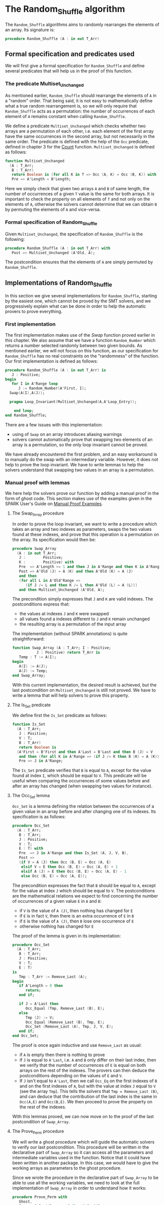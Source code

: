 # Created 2018-09-25 Tue 10:57
#+OPTIONS: author:nil title:nil toc:nil
#+EXPORT_FILE_NAME: ../../../mutating/Random_Shuffle.org

* The Random_Shuffle algorithm

The ~Random_Shuffle~ algorithms aims to randomly rearranges the
elements of an array. Its signature is:

#+BEGIN_SRC ada
  procedure Random_Shuffle (A : in out T_Arr)
#+END_SRC

** Formal specification and predicates used

We will first give a formal specification for ~Random_Shuffle~ and
define several predicates that will help us in the proof of this
function.

*** The predicate Multiset_Unchanged

As mentioned earlier, ~Random_Shuffle~ should rearrange the
elements of ~A~ in a "random" order. That being said, it is not
easy to mathematically define what a true random rearrangement
is, so we will only require that ~Random_Shuffle~ acts as a
permutation: the number of occurrences of each element of ~A~
remains constant when calling ~Random_Shuffle~.

We define a predicate ~Multiset_Unchanged~ which checks whether
two arrays are a permutation of each other, i.e. each element of
the first array have the same occurrences in the second array,
but not necessarily in the same order. The predicate is defined
with the help of the ~Occ~ predicate, defined in chapter 3 for
the [[file:../non-mutating/Count.org][Count]] function. ~Multiset_Unchanged~ is defined as follows:

#+BEGIN_SRC ada
  function Multiset_Unchanged
    (A : T_Arr;
     B : T_Arr)
     return Boolean is (for all K in T => Occ (A, K) = Occ (B, K)) with
     Pre => A'Length = B'Length;
#+END_SRC

Here we simply check that given two arrays ~A~ and ~B~ of same
length, the number of occurrences of a given ~T~ value is the
same for both arrays. It is important to check the property on
all elements of ~T~ and not only on the elements of ~A~,
otherwise the solvers cannot determine that we can obtain ~B~ by
permuting the elements of ~A~ and vice-versa.

*** Formal specification of Random_Shuffle

Given ~Multiset_Unchanged~, the specification of ~Random_Shuffle~
is the following:

#+BEGIN_SRC ada
  procedure Random_Shuffle (A : in out T_Arr) with
     Post => Multiset_Unchanged (A'Old, A);
#+END_SRC

The postcondition ensures that the elements of ~A~ are simply
permuted by ~Random_Shuffle~.

** Implementations of Random_Shuffle

In this section we give several implementations for
~Random_Shuffle~, starting by the easiest one, which cannot be
proved by the SMT solvers, and we progressively explain what can
be done in order to help the automatic provers to prove
everything.

*** First implementation

The first implementation makes use of the [[Swap.Org][Swap]] function proved
earlier in this chapter. We also assume that we have a function
~Random_Number~ which returns a number selected randomly between
two given bounds. As mentioned earlier, we will not focus on this
function, as our specification for ~Random_Shuffle~ has no real
constraints on the "randomness" of the function. Our first
implementation is defined as follows:

#+BEGIN_SRC ada
  procedure Random_Shuffle (A : in out T_Arr) is
     J : Positive;
  begin
     for I in A'Range loop
        J := Random_Number(A'First, I);
  	Swap(A(I),A(J));

  	pragma Loop_Invariant(Multiset_Unchanged(A,A'Loop_Entry));

      end loop;
  end Random_Shuffle;
#+END_SRC

There are a few issues with this implementation:
- using of ~Swap~ on an array introduces aliasing warnings
- solvers cannot automatically prove that swapping two elements
  of an array is a permutation, so the only loop invariant cannot
  be proved.

We have already encountered the first problem, and an easy
workaround is to manually do the swap with an intermediary
variable. However, it does not help to prove the loop
invariant. We have to write lemmas to help the solvers understand
that swapping two values in an array is a permutation.

*** Manual proof with lemmas

We here help the solvers prove our function by adding a manual
proof in the form of ghost code. This section makes use of the
examples given in the SPARK User's Guide on [[http://docs.adacore.com/spark2014-docs/html/ug/gnatprove_by_example/manual_proof.html#manual-proof-using-user-lemmas][Manual Proof
Examples]].

**** The Swap_Array procedure

In order to prove the loop invariant, we want to write a
procedure which takes an array and two indexes as parameters,
swaps the two values found at these indexes, and prove that this
operation is a permutation on the array. Its specification would
then be:

#+BEGIN_SRC ada
  procedure Swap_Array
    (A : in out T_Arr;
     J :        Positive;
     K :        Positive) with
     Pre  => A'Length >= 1 and then J in A'Range and then K in A'Range,
     Post => A'Old (J) = A (K) and then A'Old (K) = A (J)
     and then
     (for all L in A'Old'Range =>
        (if J /= L and then K /= L then A'Old (L) = A (L)))
     and then Multiset_Unchanged (A'Old, A);
#+END_SRC

The precondition simply expresses that ~J~ and ~K~ are valid
indexes. The postconditions express that:
- the values at indexes ~J~ and ~K~ were swapped
- all values found a indexes different to ~J~ and ~K~ remain
  unchanged
- the resulting array is a permutation of the input array

The implementation (without SPARK annotations) is quite straightforward:

#+BEGIN_SRC ada
  function Swap_Array (A : T_Arr; I : Positive;
  		     J : Positive) return T_Arr is
     Temp : T := A(I);
  begin
     A(I) := A(J);
     A(J) := Temp;
  end Swap_Array;
#+END_SRC

With this current implementation, the desired result is
achieved, but the last postcondition on ~Multiset_Unchanged~ is
still not proved. We have to write a lemma that will help
solvers to prove this property.

**** The Is_Set predicate

We define first the ~Is_Set~ predicate as follows:

#+BEGIN_SRC ada
  function Is_Set
    (A : T_Arr;
     J : Positive;
     V : T;
     B : T_Arr)
     return Boolean is
    (A'First = B'First and then A'Last = B'Last and then B (J) = V
     and then (for all K in A'Range => (if J /= K then B (K) = A (K)))) with
     Pre => J in A'Range;
#+END_SRC

The ~Is_Set~ predicate verifies that ~B~ is equal to ~A~, except
for the value found at index ~I~, which should be equal to
~V~. This predicate will be useful when comparing the
occurrences of some values before and after an array has changed
(when swapping two values for instance).

**** The Occ_Set lemma

~Occ_Set~ is a lemma defining the relation between the
occurrences of a given value in an array before and after
changing one of its indexes. Its specification is as follows:

#+BEGIN_SRC ada
  procedure Occ_Set
    (A : T_Arr;
     B : T_Arr;
     J : Positive;
     V : T;
     E : T) with
     Pre  => J in A'Range and then Is_Set (A, J, V, B),
     Post =>
     (if V = A (J) then Occ (B, E) = Occ (A, E)
      elsif V = E then Occ (B, E) = Occ (A, E) + 1
      elsif A (J) = E then Occ (B, E) = Occ (A, E) - 1
      else Occ (B, E) = Occ (A, E));
#+END_SRC

The precondition expresses the fact that ~B~ should be equal to
~A~, except for the value at index ~J~ which should be equal to
~V~. The postconditions are the mathematical relations we expect
to find concerning the number of occurrences of a given value
~E~ in ~A~ and ~B~:

- if ~V~ is the value of ~A (J)~, then nothing has changed for
  ~E~
- if ~E~ is in fact ~V~, then there is an extra occurrence of
  ~E~ in ~B~
- if ~E~ is the value of ~A (J)~, then ~B~ lose one occurrence
  of ~E~
- otherwise nothing has changed for ~E~

The proof of the lemma is given in its implementation:

#+BEGIN_SRC ada
  procedure Occ_Set
    (A : T_Arr;
     B : T_Arr;
     J : Positive;
     V : T;
     E : T)
  is
     Tmp : T_Arr := Remove_Last (A);
  begin
     if A'Length = 0 then
        return;
     end if;

     if J = A'Last then
        Occ_Equal (Tmp, Remove_Last (B), E);
     else
        Tmp (J) := V;
        Occ_Equal (Remove_Last (B), Tmp, E);
        Occ_Set (Remove_Last (A), Tmp, J, V, E);
     end if;
  end Occ_Set;
#+END_SRC

The proof is once again inductive and use ~Remove_Last~ as
usual:
- if ~A~ is empty then there is nothing to prove
- if ~J~ is equal to ~A'Last~, i.e. ~A~ and ~B~ only differ on
  their last index, then we verify that the number of occurrences
  of ~E~ is equal on both arrays on the rest of the indexes. The
  provers can then deduce the postconditions depending on the
  values of ~E~ and ~V~.
- If ~J~ isn't equal to ~A'Last~, then we call ~Occ_Eq~ on the
  first indexes of ~B~ and on the first indexes of ~A~, but with
  the value at index ~J~ equal to ~V~ (see the array
  ~Tmp~). This tells the solvers that ~Tmp = Remove_Last (B)~,
  and can deduce that the contribution of the last index is the
  same in ~Occ(A,E)~ and ~Occ(B,E)~. We then proceed to prove
  the property on the rest of the indexes.

With this lemmas proved, we can now move on to the proof of the
last postcondition of ~Swap_Array~.

**** The Prove_Perm procedure

We will write a ghost procedure which will guide the automatic
solvers to verify our last postcondition. This procedure will be
written in the declarative part of ~Swap_Array~ so it can access
all the parameters and intermediate variables used in the
function. Notice that it could have been written in another
package. In this case, we would have to give the working arrays
as parameters to the ghost procedure.

Since we wrote the procedure in the declarative part of
~Swap_Array~ to be able to use all the working variables, we
need to look at the full implementation of ~Swap_Array~ in order
to understand how it works:

#+BEGIN_SRC ada
  procedure Prove_Perm with
     Ghost,
     Pre => J in A'Range and then K in A'Range
     and then Is_Set (A_Init, J, A_Init (K), A_After_First)
     and then Is_Set (A_After_First, K, A_Init (J), A),
     Post => Multiset_Unchanged (A_Init, A)
   is
  begin
     for V in T loop
        Occ_Set (A_Init, A_After_First, J, A_Init (K), V);
        Occ_Set (A_After_First, A, K, A_Init (J), V);
        pragma Loop_Invariant
  	(for all F in T'First .. V => Occ (A_Init, F) = Occ (A, F));
     end loop;
  end Prove_Perm;
#+END_SRC

We first declare a ghost variable ~A_After_First~ which will
hold the state of the array ~A~ on which we do the swap, after
the first value assignment. An array ~A_Init~ is a copy of ~A~
at the beginning of the procedure.

The proof procedure, called here ~Prove_Perm~ requires that ~J~
and ~K~ are valid indexes, that ~A_After_First~ should be equal
to ~A_Init~, except for index ~J~ which should have the value
~A_Init (K)~, and that ~A~ should be equal to ~A_After_First~,
except for the value at index ~K~ which should be equal to
~A_Init (J)~. The postcondition of this procedure is what we are
trying to prove, i.e. that ~A~ is now a permutation of ~A_Init~.

To establish the postcondition, we will manually apply the
~Occ_Set~ lemma on all values ~V~ of ~T~ concerning the number
of occurrences of ~V~ in the arrays.  This is done inside the
~for~ loop, and the loop invariant is here to accumulate the
results of our lemmas. Notice that when the loop reaches its
end, then ~V = T'Last~ and the loop invariant is ~for all E in
      T'First .. T'Last then Occ(Result,E) = Occ(A,E)~ which is
exactly the postcondition we are trying to prove.

We now have to use ~Prove_Perm~ in the body of ~Swap_Array~. We
just have to initialize ~A_After_First~ to the correct value,
assert the preconditions of the proof procedure, and then call
the proof procedure so that the solvers apply our proof
procedure to ~Swap_Array~:

#+BEGIN_SRC ada
  procedure Swap_Array
    (A : in out T_Arr;
     J :        Positive;
     K :        Positive)
  is
     A_Init : T_Arr (A'Range) := A;
     Temp   : T               := A (J);

     -- ghost variable

     A_After_First : T_Arr (A'Range) with
        Ghost;

        -- ghost procedure

     procedure Prove_Perm with
        Ghost,
        Pre => J in A'Range and then K in A'Range
        and then Is_Set (A_Init, J, A_Init (K), A_After_First)
        and then Is_Set (A_After_First, K, A_Init (J), A),
        Post => Multiset_Unchanged (A_Init, A)
      is
     begin
        for V in T loop
  	 Occ_Set (A_Init, A_After_First, J, A_Init (K), V);
  	 Occ_Set (A_After_First, A, K, A_Init (J), V);
  	 pragma Loop_Invariant
  	   (for all F in T'First .. V => Occ (A_Init, F) = Occ (A, F));
        end loop;
     end Prove_Perm;

  begin
     A (J)         := A (K);
     A_After_First := A; -- ghost code

     pragma Assert (Is_Set (A_Init, J, A_Init (K), A_After_First));

     A (K) := Temp;

     pragma Assert (Is_Set (A_After_First, K, A_Init (J), A));
     Prove_Perm; -- ghost code

  end Swap_Array;
#+END_SRC

**** Final implementation of Random_Shuffle

We can now give somewhat condensed and simple implementation of
~Random_Shuffle~:

#+BEGIN_SRC ada
  procedure Random_Shuffle (A : in out T_Arr) is
     J : Positive;
  begin

     for I in A'Range loop
        J := Random_Number (A'First, I);

        Swap_Array (A, I, J);
        pragma Loop_Invariant (Multiset_Unchanged (A, A'Loop_Entry));

     end loop;
  end Random_Shuffle;
#+END_SRC

We simply replace the ~Swap~ procedure by our newly coded
~Swap_Array~ function, and the only loop_invariant specify that
~A~ is a permutation of ~A'Loop_Entry~, which is exactly the
postcondition of our proof procedure ~Prove_Perm~ at the exit of
the loop.

With this implementation, ~GNATprove~ manages to prove
everything.

*** A word on the implementation of Random_Number

We did not look in detail how the random number generator is
specified and implemented when proving ~Random_Shuffle~.
Nevertheless, we present here a crude version of a random number
generator using the Ada numerics package. It should be noted that
the [[http://docs.adacore.com/spark2014-docs/html/lrm/the-standard-library.html#random-number-generation-a-5-2][SPARK 2014 reference manual]] indicates that using the package
~Ada.Numerics.Discrete_Random~ isn't forbidden in SPAKR 2014, but
the associated functions have side effects and cannot therefore
be formally proved. A better solution would be to manualy code a
random number generator, as it is done in [[https://github.com/fraunhoferfokus/acsl-by-example/blob/master/StandardAlgorithms/mutating/random_shuffle/random_number.c][ACSL by Example]]. Our
specification and implementation of ~Random_Number~ are:

#+BEGIN_SRC ada
  function Random_Number
    (First : Positive;
     Last  : Positive)
     return Positive with
     Pre  => Last >= First,
     Post => Random_Number'Result in First .. Last;
#+END_SRC

#+BEGIN_SRC ada
  function Random_Number
    (First : Positive;
     Last  : Positive)
     return Positive
  is

     subtype Rng is Positive range First .. Last;
     package Alea is new Ada.Numerics.Discrete_Random (Rng);
     use Alea;

     Rnd_Gen : Generator;
     Result  : Integer;

  begin
     Reset (Rnd_Gen);
     Result := Random (Rnd_Gen);
     if Result < First then
        Result := First;
     elsif Result > Last then
        Result := Last;
     end if;

     return Result;

  end Random_Number;
#+END_SRC

This implementation uses the package
~Ada.Numerics.Discrete_Random~ out of convenience and declares a
new random generator at each call of the function. This is
clearly not ideal because two calls with the same arguments close
enough in time would yield to the same result. Since two
consecutive calls to this function should be with different
parameters, we consider that this is not an issue.
